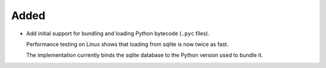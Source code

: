 Added
-----

*   Add initial support for bundling and loading Python bytecode (``.pyc`` files).

    Performance testing on Linux shows that loading from sqlite is now twice as fast.

    The implementation currently binds the sqlite database
    to the Python version used to bundle it.
